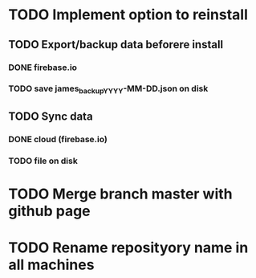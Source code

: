 * TODO Implement option to reinstall
** TODO Export/backup data beforere install
*** DONE firebase.io
*** TODO save james_backup_YYYY-MM-DD.json on disk
** TODO Sync data
*** DONE cloud (firebase.io)
*** TODO file on disk
* TODO Merge branch master with github page
* TODO Rename reposityory name in all machines
